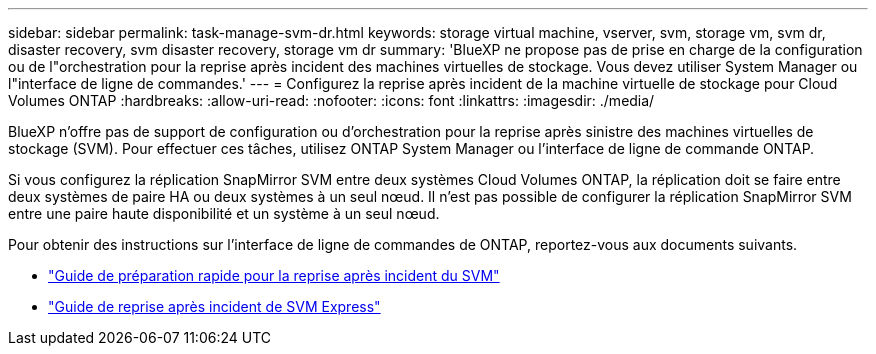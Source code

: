 ---
sidebar: sidebar 
permalink: task-manage-svm-dr.html 
keywords: storage virtual machine, vserver, svm, storage vm, svm dr, disaster recovery, svm disaster recovery, storage vm dr 
summary: 'BlueXP ne propose pas de prise en charge de la configuration ou de l"orchestration pour la reprise après incident des machines virtuelles de stockage. Vous devez utiliser System Manager ou l"interface de ligne de commandes.' 
---
= Configurez la reprise après incident de la machine virtuelle de stockage pour Cloud Volumes ONTAP
:hardbreaks:
:allow-uri-read: 
:nofooter: 
:icons: font
:linkattrs: 
:imagesdir: ./media/


[role="lead"]
BlueXP n'offre pas de support de configuration ou d'orchestration pour la reprise après sinistre des machines virtuelles de stockage (SVM). Pour effectuer ces tâches, utilisez ONTAP System Manager ou l'interface de ligne de commande ONTAP.

Si vous configurez la réplication SnapMirror SVM entre deux systèmes Cloud Volumes ONTAP, la réplication doit se faire entre deux systèmes de paire HA ou deux systèmes à un seul nœud. Il n'est pas possible de configurer la réplication SnapMirror SVM entre une paire haute disponibilité et un système à un seul nœud.

Pour obtenir des instructions sur l'interface de ligne de commandes de ONTAP, reportez-vous aux documents suivants.

* https://library.netapp.com/ecm/ecm_get_file/ECMLP2839856["Guide de préparation rapide pour la reprise après incident du SVM"^]
* https://library.netapp.com/ecm/ecm_get_file/ECMLP2839857["Guide de reprise après incident de SVM Express"^]


